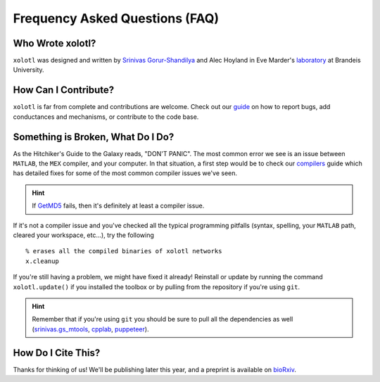 .. set up matlab code highlighting
.. highlight:: matlab

.. set up referencing
.. _faq:
Frequency Asked Questions (FAQ)
===============================

Who Wrote xolotl?
^^^^^^^^^^^^^^^^^
``xolotl`` was designed and written by `Srinivas Gorur-Shandilya`_ and Alec Hoyland in
Eve Marder's laboratory_ at Brandeis University.

.. _`Srinivas Gorur-Shandilya`: https://srinivas.gs/
.. _laboratory: https://blogs.brandeis.edu/marderlab/

How Can I Contribute?
^^^^^^^^^^^^^^^^^^^^^
``xolotl`` is far from complete and contributions are welcome. Check out our guide_
on how to report bugs, add conductances and mechanisms, or contribute to the code base.

.. _guide: contributing.rst

Something is Broken, What Do I Do?
^^^^^^^^^^^^^^^^^^^^^^^^^^^^^^^^^^
As the Hitchiker's Guide to the Galaxy reads, "DON'T PANIC". The most common error
we see is an issue between ``MATLAB``, the ``MEX`` compiler, and your computer. In that
situation, a first step would be to check our compilers_ guide which has detailed fixes for
some of the most common compiler issues we've seen.

.. _compilers: compilers.rst

.. hint::
  If GetMD5_ fails, then it's definitely at least a compiler issue.

.. _GetMD5: https://github.com/sg-s/srinivas.gs_mtools/blob/master/src/file-tools/GetMD5.m

If it's not a compiler issue and you've checked all the typical programming
pitfalls (syntax, spelling, your ``MATLAB`` path, cleared your workspace, etc...),
try the following ::
  % erases all the compiled binaries of xolotl networks
  x.cleanup

If you're still having a problem, we might have fixed it already! Reinstall or update by running the command
``xolotl.update()`` if you installed the toolbox or by pulling from the repository if you're using ``git``.

.. hint::
  Remember that if you're using ``git`` you should be sure to pull all the dependencies as well
  (srinivas.gs_mtools_, cpplab_, puppeteer_).

.. _srinivas.gs_mtools: https://github.com/sg-s/srinivas.gs_mtools
.. _cpplab: https://github.com/sg-s/cpplab
.. _puppeteer: https://github.com/sg-s/puppeteer

How Do I Cite This?
^^^^^^^^^^^^^^^^^^^
Thanks for thinking of us! We'll be publishing later this year, and a preprint is available on bioRxiv_.

.. _bioRxiv: https://www.biorxiv.org/content/early/2018/08/18/394973
